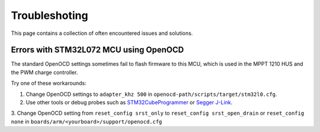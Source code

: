 Troubleshoting
==============

This page contains a collection of often encountered issues and solutions.

Errors with STM32L072 MCU using OpenOCD
---------------------------------------

The standard OpenOCD settings sometimes fail to flash firmware to this MCU, which is used in the
MPPT 1210 HUS and the PWM charge controller.

Try one of these workarounds:

1. Change OpenOCD settings to ``adapter_khz 500`` in ``openocd-path/scripts/target/stm32l0.cfg``.

2. Use other tools or debug probes such as `STM32CubeProgrammer`_ or `Segger J-Link`_.

.. _STM32CubeProgrammer: https://www.st.com/en/development-tools/stm32cubeprog.html
.. _Segger J-Link: https://www.segger.com/products/debug-probes/j-link/

3. Change OpenOCD setting from ``reset_config srst_only`` to ``reset_config srst_open_drain`` 
or ``reset_config none`` in ``boards/arm/<yourboard>/support/openocd.cfg``
